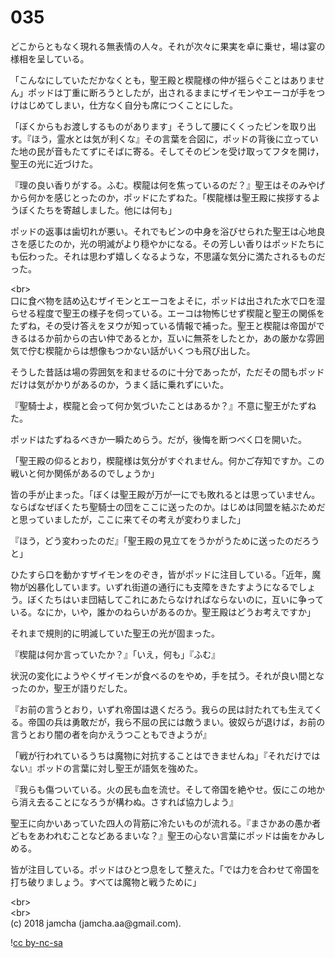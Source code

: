 #+OPTIONS: toc:nil
#+OPTIONS: \n:t

* 035

  どこからともなく現れる無表情の人々。それが次々に果実を卓に乗せ，場は宴の様相を呈している。

  「こんなにしていただかなくとも，聖王殿と楔龍様の仲が揺らぐことはありません」ポッドは丁重に断ろうとしたが，出されるままにザイモンやエーコが手をつけはじめてしまい，仕方なく自分も席につくことにした。

  「ぼくからもお渡しするものがあります」そうして腰にくくったビンを取り出す。『ほう，霊水とは気が利くな』その言葉を合図に，ポッドの背後に立っていた地の民が音もたてずにそばに寄る。そしてそのビンを受け取ってフタを開け，聖王の光に近づけた。

  『理の良い香りがする。ふむ。楔龍は何を焦っているのだ？』聖王はそのみやげから何かを感じとったのか，ポッドにたずねた。「楔龍様は聖王殿に挨拶するようぼくたちを寄越しました。他には何も」

  ポッドの返事は歯切れが悪い。それでもビンの中身を浴びせられた聖王は心地良さを感じたのか，光の明滅がより穏やかになる。その芳しい香りはポッドたちにも伝わった。それは思わず嬉しくなるような，不思議な気分に満たされるものだった。

  <br>
  口に食べ物を詰め込むザイモンとエーコをよそに，ポッドは出された水で口を湿らせる程度で聖王の様子を伺っている。エーコは物怖じせず楔龍と聖王の関係をたずね，その受け答えをヌウが知っている情報で補った。聖王と楔龍は帝国ができるはるか前からの古い仲であるとか，互いに無茶をしたとか，あの厳かな雰囲気で佇む楔龍からは想像もつかない話がいくつも飛び出した。

  そうした昔話は場の雰囲気を和ませるのに十分であったが，ただその間もポッドだけは気がかりがあるのか，うまく話に乗れずにいた。

  『聖騎士よ，楔龍と会って何か気づいたことはあるか？』不意に聖王がたずねた。

  ポッドはたずねるべきか一瞬ためらう。だが，後悔を断つべく口を開いた。

  「聖王殿の仰るとおり，楔龍様は気分がすぐれません。何かご存知ですか。この戦いと何か関係があるのでしょうか」

  皆の手が止まった。「ぼくは聖王殿が万が一にでも敗れるとは思っていません。ならばなぜぼくたち聖騎士の団をここに送ったのか。はじめは同盟を結ぶためだと思っていましたが，ここに来てその考えが変わりました」

  『ほう，どう変わったのだ』「聖王殿の見立てをうかがうために送ったのだろうと」

  ひたすら口を動かすザイモンをのぞき，皆がポッドに注目している。「近年，魔物が凶暴化しています。いずれ街道の通行にも支障をきたすようになるでしょう。ぼくたちはいま団結してこれにあたらなければならないのに，互いに争っている。なにか，いや，誰かのねらいがあるのか。聖王殿はどうお考えですか」

  それまで規則的に明滅していた聖王の光が固まった。

  『楔龍は何か言っていたか？』「いえ，何も」『ふむ』

  状況の変化にようやくザイモンが食べるのをやめ，手を拭う。それが良い間となったのか，聖王が語りだした。

  『お前の言うとおり，いずれ帝国は退くだろう。我らの民は討たれても生えてくる。帝国の兵は勇敢だが，我ら不屈の民には敵うまい。彼奴らが退けば，お前の言うとおり闇の者を向かえうつこともできようが』

  「戦が行われているうちは魔物に対抗することはできませんね」『それだけではない』ポッドの言葉に対し聖王が語気を強めた。

  『我らも傷ついている。火の民も血を流せ。そして帝国を絶やせ。仮にこの地から消え去ることになろうが構わぬ。さすれば協力しよう』

  聖王に向かいあっていた四人の背筋に冷たいものが流れる。『まさかあの愚か者どもをあわれむことなどあるまいな？』聖王の心ない言葉にポッドは歯をかみしめる。

  皆が注目している。ポッドはひとつ息をして整えた。「では力を合わせて帝国を打ち破りましょう。すべては魔物と戦うために」

  <br>
  <br>
  (c) 2018 jamcha (jamcha.aa@gmail.com).

  ![[https://i.creativecommons.org/l/by-nc-sa/4.0/88x31.png][cc by-nc-sa]]
